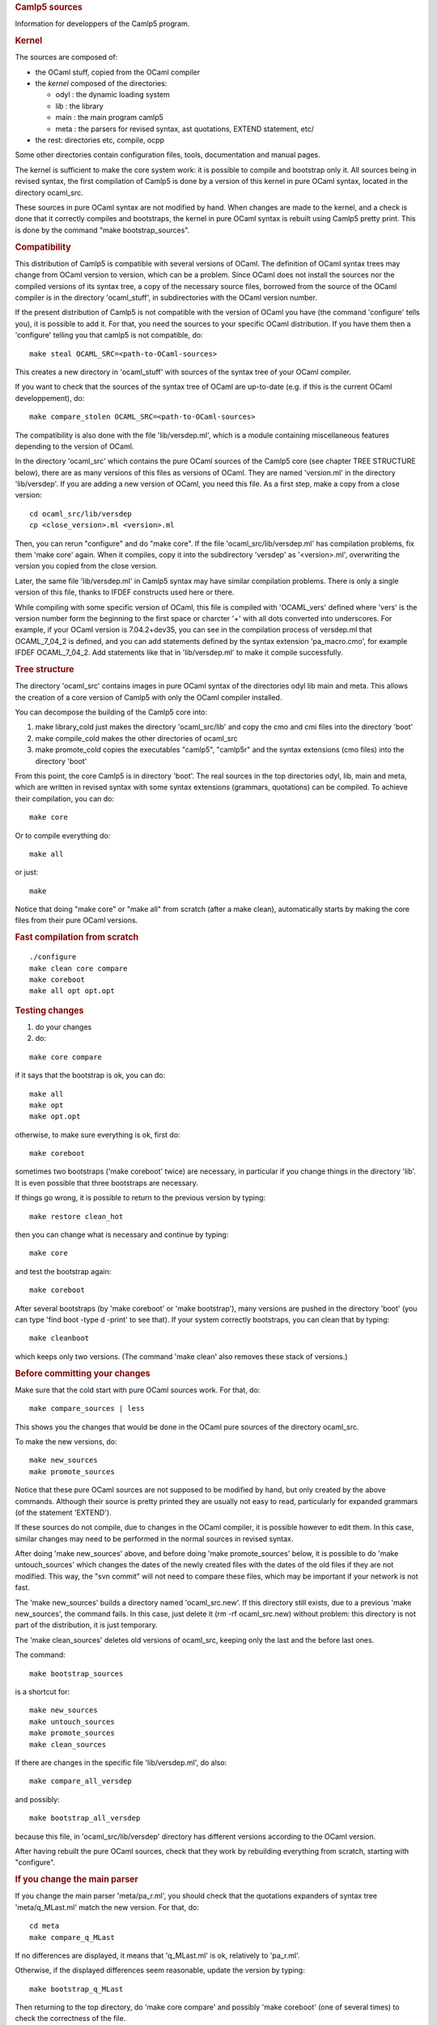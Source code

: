 .. container::
   :name: menu

.. container::
   :name: content

   .. rubric:: Camlp5 sources
      :name: camlp5-sources
      :class: top

   Information for developpers of the Camlp5 program.

   .. container::
      :name: tableofcontents

   .. rubric:: Kernel
      :name: kernel

   The sources are composed of:

   -  the OCaml stuff, copied from the OCaml compiler
   -  the *kernel* composed of the directories:

      -  odyl : the dynamic loading system
      -  lib : the library
      -  main : the main program camlp5
      -  meta : the parsers for revised syntax, ast quotations, EXTEND
         statement, etc/

   -  the rest: directories etc, compile, ocpp

   Some other directories contain configuration files, tools,
   documentation and manual pages.

   The kernel is sufficient to make the core system work: it is possible
   to compile and bootstrap only it. All sources being in revised
   syntax, the first compilation of Camlp5 is done by a version of this
   kernel in pure OCaml syntax, located in the directory ocaml_src.

   These sources in pure OCaml syntax are not modified by hand. When
   changes are made to the kernel, and a check is done that it correctly
   compiles and bootstraps, the kernel in pure OCaml syntax is rebuilt
   using Camlp5 pretty print. This is done by the command "make
   bootstrap_sources".

   .. rubric:: Compatibility
      :name: compatibility

   This distribution of Camlp5 is compatible with several versions of
   OCaml. The definition of OCaml syntax trees may change from OCaml
   version to version, which can be a problem. Since OCaml does not
   install the sources nor the compiled versions of its syntax tree, a
   copy of the necessary source files, borrowed from the source of the
   OCaml compiler is in the directory 'ocaml_stuff', in subdirectories
   with the OCaml version number.

   If the present distribution of Camlp5 is not compatible with the
   version of OCaml you have (the command 'configure' tells you), it is
   possible to add it. For that, you need the sources to your specific
   OCaml distribution. If you have them then a 'configure' telling you
   that camlp5 is not compatible, do:

   ::

        make steal OCAML_SRC=<path-to-OCaml-sources>

   This creates a new directory in 'ocaml_stuff' with sources of the
   syntax tree of your OCaml compiler.

   If you want to check that the sources of the syntax tree of OCaml are
   up-to-date (e.g. if this is the current OCaml developpement), do:

   ::

        make compare_stolen OCAML_SRC=<path-to-OCaml-sources>

   The compatibility is also done with the file 'lib/versdep.ml', which
   is a module containing miscellaneous features depending to the
   version of OCaml.

   In the directory 'ocaml_src' which contains the pure OCaml sources of
   the Camlp5 core (see chapter TREE STRUCTURE below), there are as many
   versions of this files as versions of OCaml. They are named
   'version.ml' in the directory 'lib/versdep'. If you are adding a new
   version of OCaml, you need this file. As a first step, make a copy
   from a close version:

   ::

        cd ocaml_src/lib/versdep
        cp <close_version>.ml <version>.ml

   Then, you can rerun "configure" and do "make core". If the file
   'ocaml_src/lib/versdep.ml' has compilation problems, fix them 'make
   core' again. When it compiles, copy it into the subdirectory
   'versdep' as '<version>.ml', overwriting the version you copied from
   the close version.

   Later, the same file 'lib/versdep.ml' in Camlp5 syntax may have
   similar compilation problems. There is only a single version of this
   file, thanks to IFDEF constructs used here or there.

   While compiling with some specific version of OCaml, this file is
   compiled with 'OCAML_vers' defined where 'vers' is the version number
   form the beginning to the first space or charcter '+' with all dots
   converted into underscores. For example, if your OCaml version is
   7.04.2+dev35, you can see in the compilation process of versdep.ml
   that OCAML_7_04_2 is defined, and you can add statements defined by
   the syntax extension 'pa_macro.cmo', for example IFDEF OCAML_7_04_2.
   Add statements like that in 'lib/versdep.ml' to make it compile
   successfully.

   .. rubric:: Tree structure
      :name: tree-structure

   The directory 'ocaml_src' contains images in pure OCaml syntax of the
   directories odyl lib main and meta. This allows the creation of a
   core version of Camlp5 with only the OCaml compiler installed.

   You can decompose the building of the Camlp5 core into:

   1. make library_cold
      just makes the directory 'ocaml_src/lib' and copy the cmo and cmi
      files into the directory 'boot'
   2. make compile_cold
      makes the other directories of ocaml_src
   3. make promote_cold
      copies the executables "camlp5", "camlp5r" and the syntax
      extensions (cmo files) into the directory 'boot'

   From this point, the core Camlp5 is in directory 'boot'. The real
   sources in the top directories odyl, lib, main and meta, which are
   written in revised syntax with some syntax extensions (grammars,
   quotations) can be compiled. To achieve their compilation, you can
   do:

   ::

        make core

   Or to compile everything do:

   ::

        make all

   or just:

   ::

        make

   Notice that doing "make core" or "make all" from scratch (after a
   make clean), automatically starts by making the core files from their
   pure OCaml versions.

   .. rubric:: Fast compilation from scratch
      :name: fast-compilation-from-scratch

   ::

        ./configure
        make clean core compare
        make coreboot
        make all opt opt.opt

   .. rubric:: Testing changes
      :name: testing-changes

   1. do your changes

   2. do:

   ::

        make core compare

   if it says that the bootstrap is ok, you can do:

   ::

        make all
        make opt
        make opt.opt

   otherwise, to make sure everything is ok, first do:

   ::

        make coreboot

   sometimes two bootstraps ('make coreboot' twice) are necessary, in
   particular if you change things in the directory 'lib'. It is even
   possible that three bootstraps are necessary.

   If things go wrong, it is possible to return to the previous version
   by typing:

   ::

        make restore clean_hot

   then you can change what is necessary and continue by typing:

   ::

        make core

   and test the bootstrap again:

   ::

        make coreboot

   After several bootstraps (by 'make coreboot' or 'make bootstrap'),
   many versions are pushed in the directory 'boot' (you can type 'find
   boot -type d -print' to see that). If your system correctly
   bootstraps, you can clean that by typing:

   ::

        make cleanboot

   which keeps only two versions. (The command 'make clean' also removes
   these stack of versions.)

   .. rubric:: Before committing your changes
      :name: before-committing-your-changes

   Make sure that the cold start with pure OCaml sources work. For that,
   do:

   ::

        make compare_sources | less

   This shows you the changes that would be done in the OCaml pure
   sources of the directory ocaml_src.

   To make the new versions, do:

   ::

        make new_sources
        make promote_sources

   Notice that these pure OCaml sources are not supposed to be modified
   by hand, but only created by the above commands. Although their
   source is pretty printed they are usually not easy to read,
   particularly for expanded grammars (of the statement 'EXTEND').

   If these sources do not compile, due to changes in the OCaml
   compiler, it is possible however to edit them. In this case, similar
   changes may need to be performed in the normal sources in revised
   syntax.

   After doing 'make new_sources' above, and before doing 'make
   promote_sources' below, it is possible to do 'make untouch_sources'
   which changes the dates of the newly created files with the dates of
   the old files if they are not modified. This way, the "svn commit"
   will not need to compare these files, which may be important if your
   network is not fast.

   The 'make new_sources' builds a directory named 'ocaml_src.new'. If
   this directory still exists, due to a previous 'make new_sources',
   the command fails. In this case, just delete it (rm -rf
   ocaml_src.new) without problem: this directory is not part of the
   distribution, it is just temporary.

   The 'make clean_sources' deletes old versions of ocaml_src, keeping
   only the last and the before last ones.

   The command:

   ::

        make bootstrap_sources

   is a shortcut for:

   ::

        make new_sources
        make untouch_sources
        make promote_sources
        make clean_sources

   If there are changes in the specific file 'lib/versdep.ml', do also:

   ::

        make compare_all_versdep

   and possibly:

   ::

        make bootstrap_all_versdep

   because this file, in 'ocaml_src/lib/versdep' directory has different
   versions according to the OCaml version.

   After having rebuilt the pure OCaml sources, check that they work by
   rebuilding everything from scratch, starting with "configure".

   .. rubric:: If you change the main parser
      :name: if-you-change-the-main-parser

   If you change the main parser 'meta/pa_r.ml', you should check that
   the quotations expanders of syntax tree 'meta/q_MLast.ml' match the
   new version. For that, do:

   ::

        cd meta
        make compare_q_MLast

   If no differences are displayed, it means that 'q_MLast.ml' is ok,
   relatively to 'pa_r.ml'.

   Otherwise, if the displayed differences seem reasonable, update the
   version by typing:

   ::

        make bootstrap_q_MLast

   Then returning to the top directory, do 'make core compare' and
   possibly 'make coreboot' (one of several times) to check the
   correctness of the file.

   And don't forget, if you want to commit, to re-create the pure OCaml
   sources like indicated above.

   .. rubric:: Adding new nodes to the syntax tree
      :name: adding-new-nodes-to-the-syntax-tree

   If new nodes are necessary in the syntax tree, for example because
   the OCaml language added itself new nodes, the steps are the
   following (with the example of adding the "lazy" pattern node).

   -  Add the node in the file 'main/mLast.mli'. Please respect the
      design of the nodes by looking at the other nodes. Example:

      ::

               PaLaz of loc and patt
             

   -  Try to compile (do 'make' in the main directory). You are going to
      have some errors in files telling you that nodes are missing in
      some pattern matchings. Add them, according to the new nodes of
      OCaml or looking at other nodes.
   -  Once the compilation is done, try a 'make bootstrap' to be sure
      everything is OK.
   -  When it is, add the possible concrete syntax in the revised
      syntax, i.e. in 'meta/pa_r.ml'. Since the quotation is not yet
      implemented, put it in syntax without quotation. Example:

      ::

           "lazy"; p = SELF -> MLast.PaLaz loc p

   -  Do 'make bootstrap' again.
   -  Go to the directory 'meta' and type:

      ::

           make compare_q_MLast

      This command try to compare what should be the AST quotation if it
      perfectly matched the syntax. If this comparison seems reasonable,
      change the file 'q_MLast.ml' by typing:

      ::

           make bootstrap_q_MLast

   -  Do a 'make bootstrap' again to check everything is OK. If it is
      change the line of 'meta/pa_r.ml'. In the example, from:

      ::

           "lazy"; p = SELF -> MLast.PaLaz loc p

      to:

      ::

           "lazy"; p = SELF -> <:patt< lazy $p$ >>

   -  The new syntax should work now in revised syntax. You can complete
      the compilation, do a 'make install' and check with the toplevel
      that it works. Complete with the rest like said above.
   -  You can then complete the other syntaxes (the 'normal' syntax, for
      example in 'etc/pa_o.ml') and the pretty printers.

   .. rubric:: Switching between transitional and strict mode
      :name: switching-between-transitional-and-strict-mode

   If Camlp5 is compiled in some mode, it is possible to change its mode
   in two boostrapping steps. Type:

   ::

        make MODE=T coreboot

   to switch to transitional mode, or:

   ::

        make MODE=S coreboot

   to switch to strict mode.

   After two (necessary) bootstraps, the kernel is compiled in the new
   mode. Complete the compilation by:

   ::

        make MODE=T all opt opt.opt

   or:

   ::

        make MODE=S all opt opt.opt

   according to the new mode you want to use.

   Another solution is, of course, recompile everything from scratch:

   ::

        make clean
        ./configure -transitional
        make world.opt

   or:

   ::

        make clean
        ./configure -strict
        make world.opt

   .. rubric:: Bootstrapping
      :name: bootstrapping

   Camlp5 is bootstrapped in numerous ways.

   .. rubric:: Camlp5 executable bootstrapping
      :name: camlp5-executable-bootstrapping

   The file 'main/camlp5r' is rebuilt each time a bootstrapping command
   is used (like 'make coreboot' or 'make bootstrap'). This
   bootstrapping command starts with copying it in the directory 'boot'.
   The file 'boot/camlp5r' is used to recompile the sources, creating
   another file 'main/camlp5r'. When both files are the same (byte by
   byte), the Camlp5 executable is bootstrapped.

   Sometimes, in particular when changes are done in the library
   (directory 'lib'), it is necessary to bootstrap twice before having
   the message 'Fixpoint reached, bootstrap succeeded'.

   The command 'make compare' tells you whether the Camlp5 executable is
   currently bootstrapped or not.

   .. rubric:: Source bootstrapping
      :name: source-bootstrapping

   The compilation of Camlp5 starts with the compilation of files of the
   directory ocaml_src written in pure OCaml. This creates the files
   'camlp5' and 'camlp5r' in the directory boot. This is called the
   'cold start'.

   Once done, the sources of Camlp5 can be compiled using revised syntax
   and several syntax extensions, like the statement 'EXTEND', for
   example, and the quotations of syntax trees.

   The core files of Camlp5 are in the directories lib, main, meta,
   odyl. There are the same directories in the directory ocaml_src where
   all files are equivalent.

   When changes are done in the core files, and when the printer kit in
   normal syntax 'etc/pr_o.cmo' has been created, the files of the
   directory ocaml_src can be rebuilt using the command 'make
   bootstrap_sources'. This updates the files in ocaml_src to exactly
   reflect the ones in the core, but in pure OCaml syntax.

   Bootstrap: the1 files in ocaml_src creates the first Camlp5
   executable. The Camlp5 executable can rebuild the files in ocaml_src.

   .. rubric:: Source file q_MLast.ml bootstrapping
      :name: source-file-q_mlast.ml-bootstrapping

   The source file meta/q_MLast.ml (quotation of syntax trees) can be
   recreated using the file meta/pa_r.ml (revised syntax). When changes
   are done in the file meta/pa_r.ml, a good usage is to go to the
   directory 'meta' and type:

   ::

          make compare_q_MLast

   This shows the possible changes that will be applied to
   meta/q_MLast.ml. If they seem to be reasonable, do:

   ::

          make bootstrap_q_MLast

   This changes the source file meta/q_MLast.ml. After this command, a
   new 'make compare_q_MLast' indicates no differences.

   After that, a new 'make bootstrap' in the top directory ensures that
   everythings works.

   Bootstrap: the file meta/pa_r.ml uses the quotation expander
   meta/q_MLast.cmo. The source file meta/q_MLast.ml is recreated by
   meta/pa_r.ml.

   .. rubric:: Source file q_ast.ml bootstrapping
      :name: source-file-q_ast.ml-bootstrapping

   The source file meta/q_ast.ml contains another version of the
   quotation expander of syntax trees which follows the current syntax
   used (in normal syntax if the current syntax is used). This works
   only in strict mode.

   This file depends on the definition of the syntax tree
   main/mLast.mli. When changes are done in this file, it is possible to
   see what changes are impacted in meta/q_ast.ml. For this, go to the
   directory 'meta' and type:

   ::

          make compare_q_ast

   This shows the possible changes that will be applied to
   meta/q_ast.ml. If they seem to be reasonable, do:

   ::

          make bootstrap_q_ast

   This changes the source file meta/q_ast.ml. After this command, a new
   'make compare_q_ast' indicates no differences.

   After that, a new 'make bootstrap' in the top directory ensures that
   everythings works.

   .. rubric:: Lisp and Scheme syntax bootstrapping
      :name: lisp-and-scheme-syntax-bootstrapping

   The Lisp syntax is written in Lisp syntax in the directory etc. It is
   the file 'etc/pa_lisp.ml'. To compile this file, there is another
   file, named 'etc/pa_lispr.ml' written in revised syntax.

   When changes are done in etc/pa_lisp.ml, the file etc/pa_lispr.ml
   must be rebuilt. First, go to the directory 'etc' and type:

   ::

          make compare_lisp

   If changes seem to be reasonable, do:

   ::

          make boostrap_lisp

   This rebuilds 'etc/pa_lispr.ml'. A new 'make' in the directory 'etc'
   will recompile it and recompile the Lisp version 'etc/pa_lisp.ml'.

   Bootstrap: etc/pa_lispr.ml allows to compile etc/pa_lisp.ml, and
   changes is etc/pa_lisp.ml are reported in the source file
   etc/pa_lispr.ml through 'make bootstrap_lisp'.

   Same for the Scheme syntax: the files are etc/pa_scheme.ml and
   'etc/pa_scheme.ml'.

   .. rubric:: EXTEND statement bootstrapping
      :name: extend-statement-bootstrapping

   The EXTEND statement of Camlp5 is a syntax extension. The file
   'meta/pa_extend.ml' contains the statement for the adding of this
   syntax extension, therefore something like:

   ::

          EXTEND
            expr:
              [ [ "EXTEND" .....

   To be compiled, the file 'meta/pa_extend.ml' needs 'pa_extend.cmo'.
   This is actually its previous version in the directory 'boot'. When
   checking for a correct bootstrapping of Camlp5 (with the command
   'make compare', for example), a test is done to verify that the
   binary files 'meta/pa_extend.cmo' and 'boot/pa_extend.cmo' are the
   same.

   Notice that there is also a file 'ocaml_src/meta/pa_extend.ml' in
   pure OCaml syntax, but, although this file is pretty printed, is is
   hardly editable, because the expansion of the 'EXTEND' statement is a
   very long expression rather difficult to understand. But this file
   need not to be changes, since the command 'make bootstrap_sources'
   (see above) rebuilts it.

   .. container:: trailer



